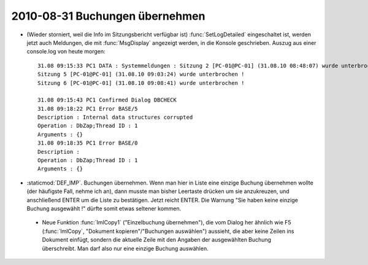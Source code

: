 2010-08-31 Buchungen übernehmen
-------------------------------

- (Wieder storniert, weil die Info im Sitzungsbericht verfügbar ist) :func:`SetLogDetailed` eingeschaltet ist, werden jetzt auch Meldungen, die mit :func:`MsgDisplay` angezeigt werden, in die Konsole geschrieben. Auszug aus einer console.log von heute morgen::


    31.08 09:15:33 PC1 DATA : Systemmeldungen : Sitzung 2 [PC-01@PC-01] (31.08.10 08:48:07) wurde unterbrochen !
    Sitzung 5 [PC-01@PC-01] (31.08.10 09:03:24) wurde unterbrochen !
    Sitzung 6 [PC-01@PC-01] (31.08.10 09:08:41) wurde unterbrochen !

    31.08 09:15:43 PC1 Confirmed Dialog DBCHECK
    31.08 09:18:22 PC1 Error BASE/5
    Description : Internal data structures corrupted
    Operation : DbZap;Thread ID : 1
    Arguments : {}
    31.08 09:18:35 PC1 Error BASE/0
    Description : 
    Operation : DbZap;Thread ID : 1
    Arguments : {}



- :staticmod:`DEF_IMP`. Buchungen übernehmen. Wenn man hier in Liste eine einzige Buchung übernehmen wollte (der häufigste Fall, nehme ich an), dann musste man bisher Leertaste drücken um sie anzukreuzen, und anschließend ENTER um die Liste zu bestätigen. Jetzt reicht ENTER. 
  Die Warnung "Sie haben keine einzige Buchung ausgewählt !" dürfte somit etwas seltener kommen.
  
 - Neue Funktion :func:`ImlCopy1` ("Einzelbuchung übernehmen"), die vom Dialog her ähnlich wie F5 (:func:`ImlCopy`, "Dokument kopieren"/"Buchungen auswählen") aussieht, die aber keine Zeilen ins Dokument einfügt, sondern die aktuelle Zeile mit den Angaben der ausgewählten Buchung überschreibt. Man darf also nur eine einzige Buchung auswählen.
 
